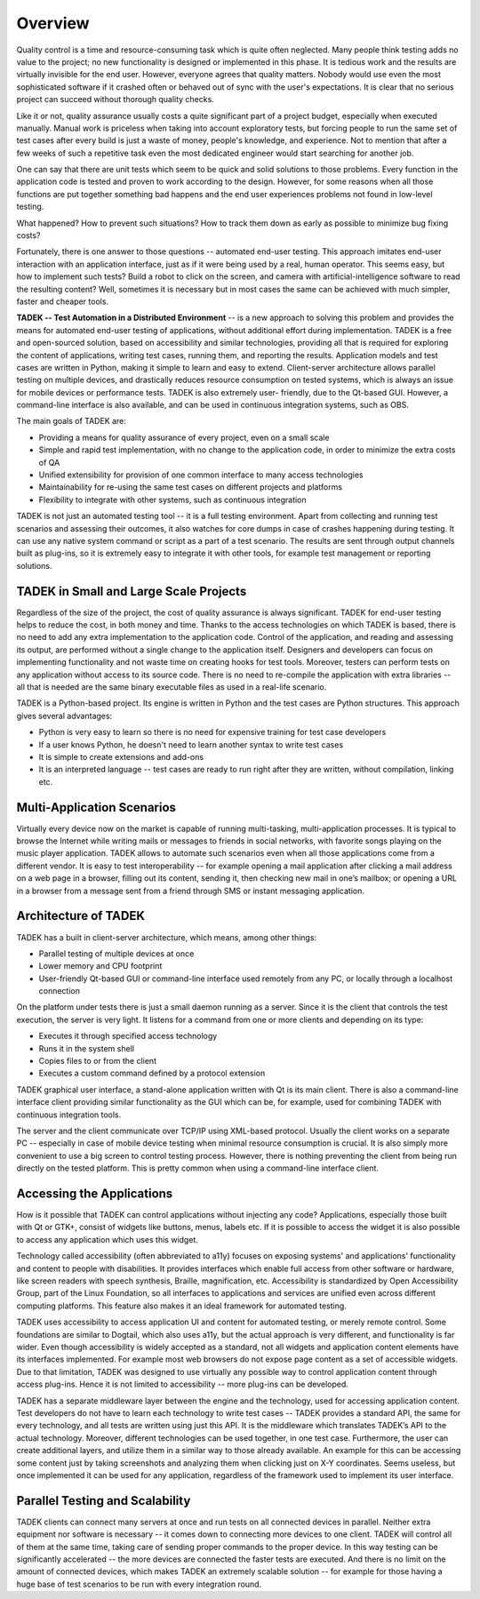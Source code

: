 Overview
========

Quality control is a time and resource-consuming task which is quite often
neglected. Many people think testing adds no value to the project; no new
functionality is designed or implemented in this phase. It is tedious work and
the results are virtually invisible for the end user. However, everyone agrees
that quality matters. Nobody would use even the most sophisticated software if
it crashed often or behaved out of sync with the user's expectations. It is
clear that no serious project can succeed without thorough quality checks.

Like it or not, quality assurance usually costs a quite significant part of a
project budget, especially when executed manually. Manual work is priceless
when taking into account exploratory tests, but forcing people to run the same
set of test cases after every build is just a waste of money, people's
knowledge, and experience. Not to mention that after a few weeks of such a
repetitive task even the most dedicated engineer would start searching for
another job.

One can say that there are unit tests which seem to be quick and solid
solutions to those problems. Every function in the application code is tested
and proven to work according to the design. However, for some reasons when all
those functions are put together something bad happens and the end user
experiences problems not found in low-level testing.

What happened? How to prevent such situations? How to track them down as early
as possible to minimize bug fixing costs?

Fortunately, there is one answer to those questions -- automated end-user
testing. This approach imitates end-user interaction with an application
interface, just as if it were being used by a real, human operator. This seems
easy, but how to implement such tests? Build a robot to click on the screen,
and camera with artificial-intelligence software to read the resulting content?
Well, sometimes it is necessary but in most cases the same can be achieved with
much simpler, faster and cheaper tools.

**TADEK -- Test Automation in a Distributed Environment** -- is a new approach
to solving this problem and provides the means for automated end-user testing
of applications, without additional effort during implementation. TADEK is a
free and open-sourced solution, based on accessibility and similar
technologies, providing all that is required for exploring the content of
applications, writing test cases, running them, and reporting the results.
Application models and test cases are written in Python, making it simple to
learn and easy to extend. Client-server architecture allows parallel testing on
multiple devices, and drastically reduces resource consumption on tested
systems, which is always an issue for mobile devices or performance tests.
TADEK is also extremely user- friendly, due to the Qt-based GUI. However, a
command-line interface is also available, and can be used in continuous
integration systems, such as OBS.

The main goals of TADEK are:

* Providing a means for quality assurance of every project, even on a small scale
* Simple and rapid test implementation, with no change to the application code, in order to minimize the extra costs of QA
* Unified extensibility for provision of one common interface to many access technologies
* Maintainability for re-using the same test cases on different projects and platforms
* Flexibility to integrate with other systems, such as continuous integration

TADEK is not just an automated testing tool -- it is a full testing environment.
Apart from collecting and running test scenarios and assessing their outcomes,
it also watches for core dumps in case of crashes happening during testing.
It can use any native system command or script as a part of a test scenario.
The results are sent through output channels built as plug-ins, so it is
extremely easy to integrate it with other tools, for example test management or
reporting solutions.

TADEK in Small and Large Scale Projects
---------------------------------------

Regardless of the size of the project, the cost of quality assurance is always
significant. TADEK for end-user testing helps to reduce the cost, in both money
and time. Thanks to the access technologies on which TADEK is based, there is
no need to add any extra implementation to the application code. Control of the
application, and reading and assessing its output, are performed without a
single change to the application itself. Designers and developers can focus on
implementing functionality and not waste time on creating hooks for test tools.
Moreover, testers can perform tests on any application without access to its source
code. There is no need to re-compile the application with extra libraries -- all
that is needed are the same binary executable files as used in a real-life
scenario.

TADEK is a Python-based project. Its engine is written in Python and the test
cases are Python structures. This approach gives several advantages:

* Python is very easy to learn so there is no need for expensive training for test case developers
* If a user knows Python, he doesn't need to learn another syntax to write test cases
* It is simple to create extensions and add-ons
* It is an interpreted language -- test cases are ready to run right after they are written, without compilation, linking etc.

Multi-Application Scenarios
---------------------------
Virtually every device now on the market is capable of running multi-tasking,
multi-application processes. It is typical to browse the Internet while writing
mails or messages to friends in social networks, with favorite songs playing
on the music player application. TADEK allows to automate such scenarios even
when all those applications come from a different vendor. It is easy to test
interoperability -- for example opening a mail application after clicking a mail
address on a web page in a browser, filling out its content, sending it, then
checking new mail in one’s mailbox; or opening a URL in a browser from a
message sent from a friend through SMS or instant messaging application.

Architecture of TADEK
---------------------
TADEK has a built in client-server architecture, which means, among other
things:

* Parallel testing of multiple devices at once
* Lower memory and CPU footprint
* User-friendly Qt-based GUI or command-line interface used remotely from any PC, or locally through a localhost connection

On the platform under tests there is just a small daemon running as a server.
Since it is the client that controls the test execution, the server is very
light. It listens for a command from one or more clients and depending on its
type:

* Executes it through specified access technology
* Runs it in the system shell
* Copies files to or from the client
* Executes a custom command defined by a protocol extension

TADEK graphical user interface, a stand-alone application written with Qt is
its main client. There is also a command-line interface client providing
similar functionality as the GUI which can be, for example, used for combining
TADEK with continuous integration tools.

The server and the client communicate over TCP/IP using XML-based protocol.
Usually the client works on a separate PC -- especially in case of mobile device
testing when minimal resource consumption is crucial. It is also simply more
convenient to use a big screen to control testing process. However, there is
nothing preventing the client from being run directly on the tested platform.
This is pretty common when using a command-line interface client.

.. image:: images/architecture.png
    :class: align-center

Accessing the Applications
--------------------------
How is it possible that TADEK can control applications without injecting any
code? Applications, especially those built with Qt or GTK+, consist of widgets
like buttons, menus, labels etc. If it is possible to access the widget it is
also possible to access any application which uses this widget.

Technology called accessibility (often abbreviated to a11y) focuses on
exposing systems' and applications' functionality and content to people with
disabilities. It provides interfaces which enable full access from other
software or hardware, like screen readers with speech synthesis, Braille,
magnification, etc. Accessibility is standardized by Open Accessibility Group,
part of the Linux Foundation, so all interfaces to applications and services
are unified even across different computing platforms. This feature also makes
it an ideal framework for automated testing.

TADEK uses accessibility to access application UI and content for automated
testing, or merely remote control. Some foundations are similar to Dogtail,
which also uses a11y, but the actual approach is very different, and
functionality is far wider. Even though accessibility is widely accepted as a
standard, not all widgets and application content elements have its interfaces
implemented. For example most web browsers do not expose page content as a set
of accessible widgets. Due to that limitation, TADEK was designed to use
virtually any possible way to control application content through access
plug-ins. Hence it is not limited to accessibility -- more plug-ins can be
developed.

TADEK has a separate middleware layer between the engine and the technology,
used for accessing application content. Test developers do not have to learn
each technology to write test cases -- TADEK provides a standard API, the same
for every technology, and all tests are written using just this API. It is the
middleware which translates TADEK’s API to the actual technology. Moreover,
different technologies can be used together, in one test case. Furthermore,
the user can create additional layers, and utilize them in a similar way to
those already available. An example for this can be accessing some content just
by taking screenshots and analyzing them when clicking just on X-Y coordinates.
Seems useless, but once implemented it can be used for any application,
regardless of the framework used to implement its user interface.

.. image:: images/accessing_applications.png
    :class: align-center

Parallel Testing and Scalability
--------------------------------
TADEK clients can connect many servers at once and run tests on all connected
devices in parallel. Neither extra equipment nor software is necessary -- it
comes down to connecting more devices to one client. TADEK will control all of
them at the same time, taking care of sending proper commands to the proper
device. In this way testing can be significantly accelerated -- the more devices
are connected the faster tests are executed. And there is no limit on the amount
of connected devices, which makes TADEK an extremely scalable solution -- for
example for those having a huge base of test scenarios to be run with every
integration round.

